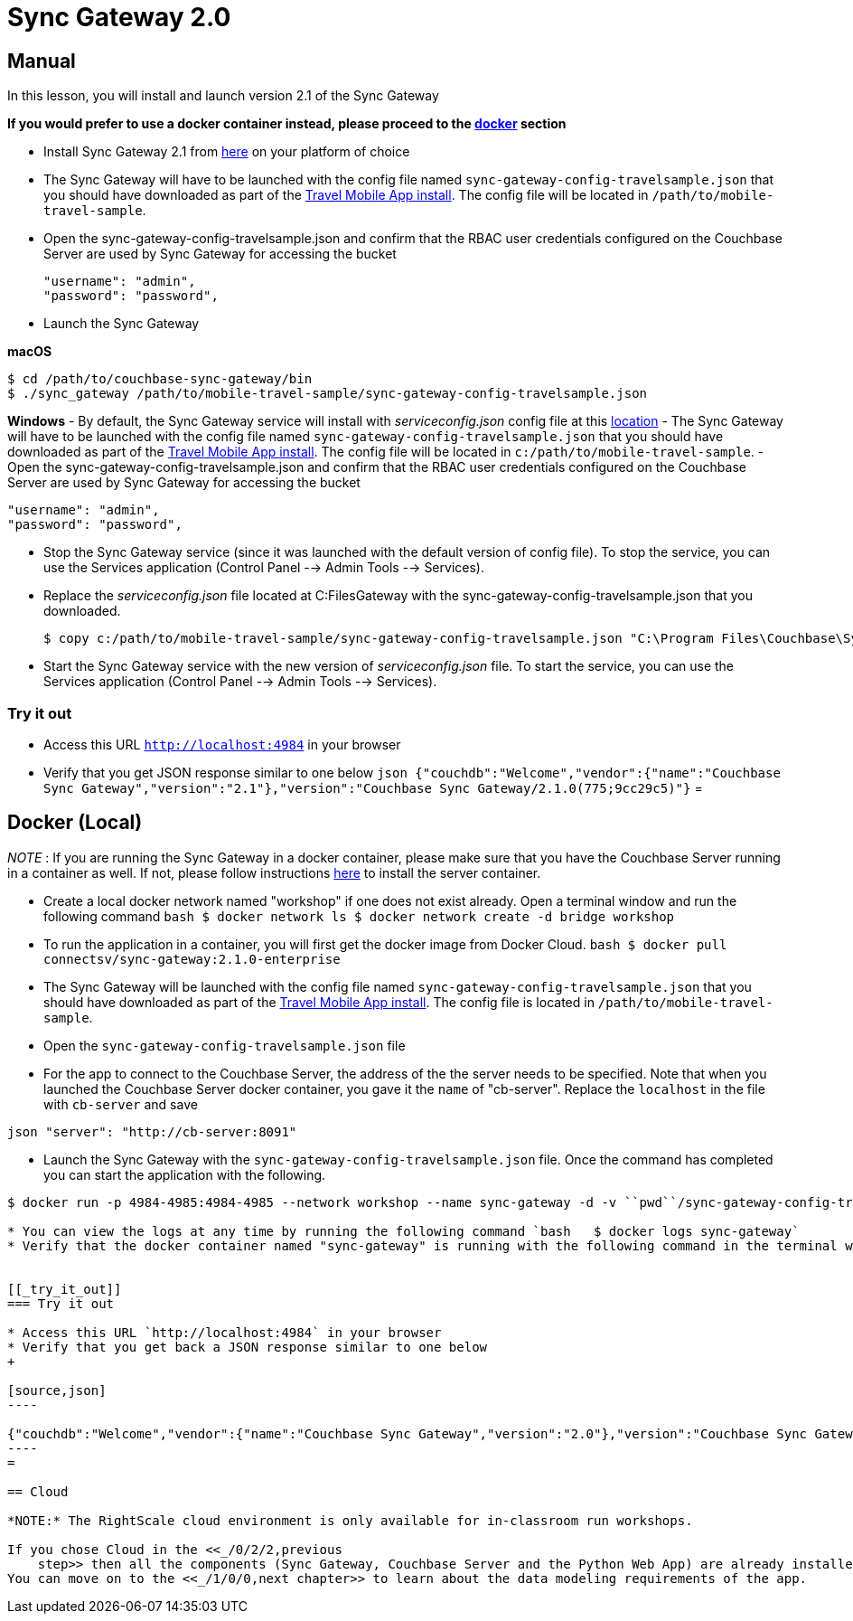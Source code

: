 = Sync Gateway 2.0

== Manual

In this lesson, you will install and launch version 2.1 of the Sync Gateway 

*If you would prefer to use a docker
    container instead, please proceed to the link:hhttp://docs.couchbase.com/tutorials/travel-sample/develop/java/#/0/3/1[docker]
    section*

* Install Sync Gateway 2.1 from https://www.couchbase.com/downloads[here] on your platform of choice 
* The Sync Gateway will have to be launched with the config file named `sync-gateway-config-travelsample.json` that you should have downloaded as part of the link:/develop/swift#/0/1/0[Travel Mobile App install]. The config file will be located in ``/path/to/mobile-travel-sample``. 
* Open the sync-gateway-config-travelsample.json and confirm that the RBAC user credentials configured on the Couchbase Server are used by Sync Gateway for accessing the bucket 
+

[source,json]
----

"username": "admin",
"password": "password",
----
* Launch the Sync Gateway 

*macOS*

[source,bash]
----

$ cd /path/to/couchbase-sync-gateway/bin
$ ./sync_gateway /path/to/mobile-travel-sample/sync-gateway-config-travelsample.json
----

*Windows* - By default, the Sync Gateway service will install with _serviceconfig.json_ config file at this link:C:\Program%20Files\Couchbase\Sync%20Gateway\serviceconfig.json[location] - The Sync Gateway will have to be launched with the config file named `sync-gateway-config-travelsample.json` that you should have downloaded as part of the link:/develop/csharp#/0/1/0[Travel Mobile App
    install].
The config file will be located in ``c:/path/to/mobile-travel-sample``.
- Open the sync-gateway-config-travelsample.json and confirm that the RBAC user credentials configured on the Couchbase Server are used by Sync Gateway for accessing the bucket 

[source,json]
----

"username": "admin",
"password": "password",
----

* Stop the Sync Gateway service (since it was launched with the default version of config file). To stop the service, you can use the Services application (Control Panel --> Admin Tools --> Services). 
* Replace the _serviceconfig.json_ file located at C:FilesGateway with the sync-gateway-config-travelsample.json that you downloaded. 
+

[source,bash]
----

$ copy c:/path/to/mobile-travel-sample/sync-gateway-config-travelsample.json "C:\Program Files\Couchbase\Sync Gateway\serviceconfig.json"
----
* Start the Sync Gateway service with the new version of _serviceconfig.json_ file. To start the service, you can use the Services application (Control Panel --> Admin Tools --> Services). 


[[_try_it_out]]
=== Try it out

* Access this URL `http://localhost:4984` in your browser 
* Verify that you get JSON response similar to one below `json   {"couchdb":"Welcome","vendor":{"name":"Couchbase Sync Gateway","version":"2.1"},"version":"Couchbase Sync Gateway/2.1.0(775;9cc29c5)"}`
= 

== Docker (Local)

_NOTE_ : If you are running the Sync Gateway in a docker container, please make sure that you have the Couchbase Server running in a container as well.
If not, please follow instructions link:/tutorials/travel-sample/develop/java#/0/2/1[here] to install the server container. 

* Create a local docker network named "workshop" if one does not exist already. Open a terminal window and run the following command `bash   $ docker network ls   $ docker network create -d bridge workshop`
* To run the application in a container, you will first get the docker image from Docker Cloud. `bash   $ docker pull connectsv/sync-gateway:2.1.0-enterprise`
* The Sync Gateway will be launched with the config file named `sync-gateway-config-travelsample.json` that you should have downloaded as part of the link:/tutorials/travel-sample/develop/java#/0/1/0[Travel Mobile App install]. The config file is located in ``/path/to/mobile-travel-sample``. 
* Open the `sync-gateway-config-travelsample.json` file 
* For the app to connect to the Couchbase Server, the address of the the server needs to be specified. Note that when you launched the Couchbase Server docker container, you gave it the `name` of "cb-server". Replace the `localhost` in the file with `cb-server` and save 

`json    "server": "http://cb-server:8091"`

* Launch the Sync Gateway with the `sync-gateway-config-travelsample.json` file. Once the command has completed you can start the application with the following. 

```bash $ cd /path/to/mobile-travel-sample/ 

$ docker run -p 4984-4985:4984-4985 --network workshop --name sync-gateway -d -v ``pwd``/sync-gateway-config-travelsample.json:/etc/sync_gateway/sync_gateway.json connectsv/sync-gateway:2.1.0-enterprise -adminInterface :4985 /etc/sync_gateway/sync_gateway.json ``` 

* You can view the logs at any time by running the following command `bash   $ docker logs sync-gateway`
* Verify that the docker container named "sync-gateway" is running with the following command in the terminal window `bash   $ docker ps`


[[_try_it_out]]
=== Try it out

* Access this URL `http://localhost:4984` in your browser 
* Verify that you get back a JSON response similar to one below 
+

[source,json]
----

{"couchdb":"Welcome","vendor":{"name":"Couchbase Sync Gateway","version":"2.0"},"version":"Couchbase Sync Gateway/2.0.0(775;9cc29c5)"}
----
= 

== Cloud

*NOTE:* The RightScale cloud environment is only available for in-classroom run workshops. 

If you chose Cloud in the <<_/0/2/2,previous
    step>> then all the components (Sync Gateway, Couchbase Server and the Python Web App) are already installed and running.
You can move on to the <<_/1/0/0,next chapter>> to learn about the data modeling requirements of the app. 